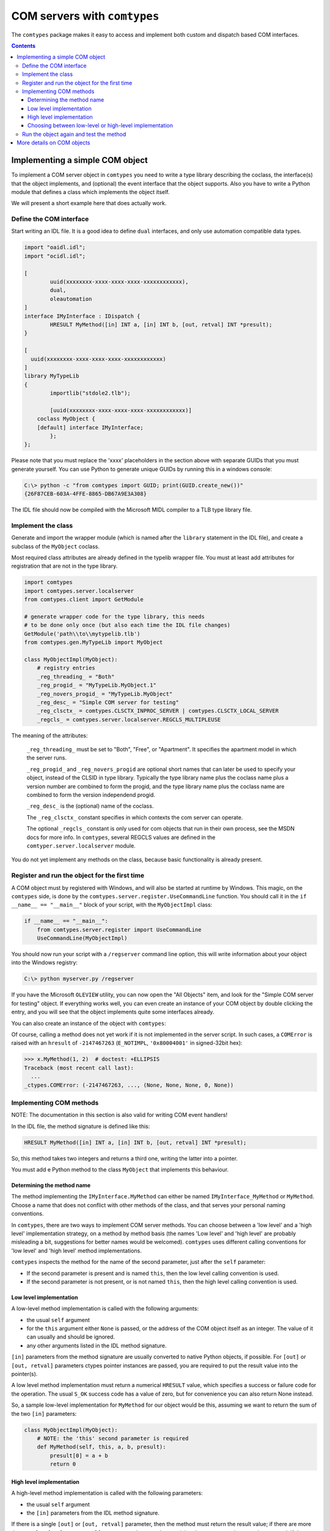 #############################
COM servers with ``comtypes``
#############################

The |comtypes| package makes it easy to access and implement both
custom and dispatch based COM interfaces.

.. contents::

Implementing a simple COM object
********************************

To implement a COM server object in |comtypes| you need to write a type
library describing the coclass, the interface(s) that the object
implements, and (optional) the event interface that the object
supports.  Also you have to write a Python module that defines a class
which implements the object itself.

We will present a short example here that does actually work.

Define the COM interface
++++++++++++++++++++++++

Start writing an IDL file.  It is a good idea to define ``dual``
interfaces, and only use automation compatible data types.

.. sourcecode:: idl

    import "oaidl.idl";
    import "ocidl.idl";

    [
            uuid(xxxxxxxx-xxxx-xxxx-xxxx-xxxxxxxxxxxx),
            dual,
            oleautomation
    ]
    interface IMyInterface : IDispatch {
            HRESULT MyMethod([in] INT a, [in] INT b, [out, retval] INT *presult);
    }

    [
      uuid(xxxxxxxx-xxxx-xxxx-xxxx-xxxxxxxxxxxx)
    ]
    library MyTypeLib
    {
            importlib("stdole2.tlb");
      
            [uuid(xxxxxxxx-xxxx-xxxx-xxxx-xxxxxxxxxxxx)]
        coclass MyObject {
        [default] interface IMyInterface;
            };
    };


Please note that you must replace the 'xxxx' placeholders in the
section above with separate GUIDs that you must generate yourself.
You can use Python to generate unique GUIDs by running this in a
windows console:

.. sourcecode:: shell

    C:\> python -c "from comtypes import GUID; print(GUID.create_new())"
    {26F87CEB-603A-4FFE-8865-DB67A9E3A308}


The IDL file should now be compiled with the Microsoft MIDL compiler to a
TLB type library file.


Implement the class
+++++++++++++++++++

Generate and import the wrapper module (which is named after the
``library`` statement in the IDL file), and create a subclass of the
``MyObject`` coclass.

Most required class attributes are already defined in the typelib
wrapper file.  You must at least add attributes for registration that
are not in the type library.

.. sourcecode:: python

    import comtypes
    import comtypes.server.localserver
    from comtypes.client import GetModule

    # generate wrapper code for the type library, this needs
    # to be done only once (but also each time the IDL file changes)
    GetModule('path\\to\\mytypelib.tlb')
    from comtypes.gen.MyTypeLib import MyObject

    class MyObjectImpl(MyObject):
        # registry entries
        _reg_threading_ = "Both"
        _reg_progid_ = "MyTypeLib.MyObject.1"
        _reg_novers_progid_ = "MyTypeLib.MyObject"
        _reg_desc_ = "Simple COM server for testing"
        _reg_clsctx_ = comtypes.CLSCTX_INPROC_SERVER | comtypes.CLSCTX_LOCAL_SERVER
        _regcls_ = comtypes.server.localserver.REGCLS_MULTIPLEUSE


The meaning of the attributes:

    ``_reg_threading_`` must be set to "Both", "Free", or "Apartment".
    It specifies the apartment model in which the server runs.

    ``_reg_progid_`` and ``_reg_novers_progid`` are optional short
    names that can later be used to specify your object, instead of
    the CLSID in type library.  Typically the type library name plus
    the coclass name plus a version number are combined to form the
    progid, and the type library name plus the coclass name are
    combined to form the version independend progid.

    ``_reg_desc_`` is the (optional) name of the coclass.

    The ``_reg_clsctx_`` constant specifies in which contexts the com
    server can operate.

    The optional ``_regcls_`` constant is only used for com objects
    that run in their own process, see the MSDN docs for more info.
    In |comtypes|, several REGCLS values are defined in the
    ``comtyper.server.localserver`` module.

You do not yet implement any methods on the class, because basic
functionality is already present.

Register and run the object for the first time
++++++++++++++++++++++++++++++++++++++++++++++

A COM object must by registered with Windows, and will also be started
at runtime by Windows.  This magic, on the |comtypes| side, is done by
the ``comtypes.server.register.UseCommandLine`` function.  You should
call it in the ``if __name__ == "__main__"`` block of your script,
with the ``MyObjectImpl`` class:

.. sourcecode:: python

    if __name__ == "__main__":
        from comtypes.server.register import UseCommandLine
        UseCommandLine(MyObjectImpl)


You should now run your script with a ``/regserver`` command line
option, this will write information about your object into the Windows
registry:

.. sourcecode:: shell

    C:\> python myserver.py /regserver


If you have the Microsoft ``OLEVIEW`` utility, you can now open the
"All Objects" item, and look for the "Simple COM server for testing"
object.  If everything works well, you can even create an instance of
your COM object by double clicking the entry, and you will see that
the object implements quite some interfaces already.

You can also create an instance of the object with |comtypes|:

.. doctest::
    :skipif: NO_MYTYPELIB

    >>> from comtypes.client import CreateObject
    >>> x = CreateObject("MyTypelib.MyObject")
    >>> x  # doctest: +ELLIPSIS
    <POINTER(IMyInterface) ptr=... at ...>


Of course, calling a method does not yet work if it is not implemented
in the server script.  In such cases, a ``COMError`` is raised with an
``hresult`` of ``-2147467263`` (``E_NOTIMPL``, ``'0x80004001'`` in
signed-32bit hex):

.. sourcecode:: pycon

    >>> x.MyMethod(1, 2)  # doctest: +ELLIPSIS
    Traceback (most recent call last):
      ...
    _ctypes.COMError: (-2147467263, ..., (None, None, None, 0, None))


Implementing COM methods
++++++++++++++++++++++++

NOTE: The documentation in this section is also valid for writing
COM event handlers!

In the IDL file, the method signature is defined like this:

.. sourcecode:: idl

    HRESULT MyMethod([in] INT a, [in] INT b, [out, retval] INT *presult);


So, this method takes two integers and returns a third one, writing
the latter into a pointer.

You must add e Python method to the class ``MyObject`` that implements
this behaviour.

Determining the method name
---------------------------

The method implementing the ``IMyInterface.MyMethod`` can either be
named ``IMyInterface_MyMethod`` or ``MyMethod``.  Choose a name that
does not conflict with other methods of the class, and that serves
your personal naming conventions.

In |comtypes|, there are two ways to implement COM server methods.
You can choose between a 'low level' and a 'high level' implementation
strategy, on a method by method basis (the names 'Low level' and 'high
level' are probably misleading a bit, suggestions for better names
would be welcomed).  |comtypes| uses different calling conventions for
'low level' and 'high level' method implementations.

|comtypes| inspects the method for the name of the second parameter,
just after the ``self`` parameter:

- If the second parameter is present and is named ``this``, then the
  low level calling convention is used.

- If the second parameter is not present, or is not named ``this``,
  then the high level calling convention is used.


Low level implementation
------------------------

A low-level method implementation is called with the following arguments:

- the usual ``self`` argument

- for the ``this`` argument either ``None`` is passed, or the address
  of the COM object itself as an integer.  The value of it can usually
  and should be ignored.

- any other arguments listed in the IDL method signature.

``[in]`` parameters from the method signature are usually converted
to native Python objects, if possible.  For ``[out]`` or
``[out, retval]`` parameters ctypes pointer instances are passed,
you are required to put the result value into the pointer(s).

A low level method implementation must return a numerical ``HRESULT``
value, which specifies a success or failure code for the operation.
The usual ``S_OK`` success code has a value of zero, but for
convenience you can also return None instead.

So, a sample low-level implementation for ``MyMethod`` for our object
would be this, assuming we want to return the sum of the two ``[in]``
parameters:

.. sourcecode:: python

    class MyObjectImpl(MyObject):
        # NOTE: the 'this' second parameter is required
        def MyMethod(self, this, a, b, presult):
            presult[0] = a + b
            return 0


High level implementation
-------------------------

A high-level method implementation is called with the following parameters:

- the usual ``self`` argument

- the ``[in]`` parameters from the IDL method signature.

If there is a single ``[out]`` or ``[out, retval]`` parameter, then
the method must return the result value; if there are more than one
``[out]`` or ``[out, retval]`` parameters, then a tuple containing
the correct number must be returned.  If there are no ``[out]`` or
``[out, retval]`` parameters, the return value does not matter and
is ignored.

A sample high-level implementation for ``MyMethod`` is this:

.. sourcecode:: python

    class MyObjectImpl(MyObject):
        # NOTE: NO second 'this' parameter
        def MyMethod(self, a, b):
            return a + b


Choosing between low-level or high-level implementation
-------------------------------------------------------

Both implementation strategies have their own advantages and
disadvantages, so you should choose between them on a case by case
basis:

Low-level makes it easy to return special ``HRESULT`` values in the
case that your object requires it.

High-level is usually easier to write, and is compatible with the
normal calling convention that Python also chooses.  However, it is
more difficult to specify the ``HRESULT`` value to return in case you
want to communicate error codes to the caller.

Run the object again and test the method
++++++++++++++++++++++++++++++++++++++++

We can now create the object and test the implemented method:

.. doctest::
    :skipif: NO_MYTYPELIB

    >>> from comtypes.client import CreateObject
    >>> myobj = CreateObject("MyTypelib.MyObject")
    >>> myobj  # doctest: +ELLIPSIS
    <POINTER(IMyInterface) ptr=... at ...>
    >>> myobj.MyMethod(42, 5)
    47


More details on COM objects
***************************

To be written...

.. |comtypes| replace:: ``comtypes``
